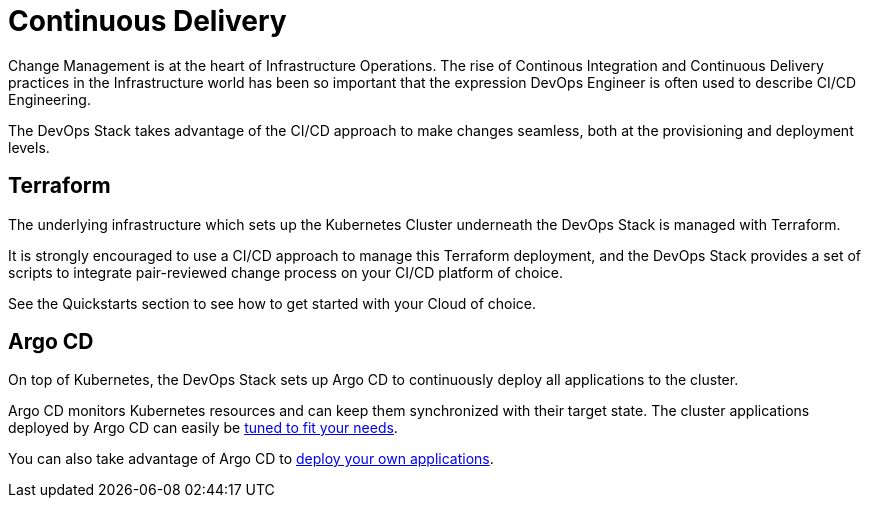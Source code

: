 = Continuous Delivery

Change Management is at the heart of Infrastructure Operations.
The rise of Continous Integration and Continuous Delivery practices
in the Infrastructure world has been so important that the expression
DevOps Engineer is often used to describe CI/CD Engineering.

The DevOps Stack takes advantage of the CI/CD approach to make changes seamless,
both at the provisioning and deployment levels.

== Terraform

The underlying infrastructure which sets up the Kubernetes Cluster
underneath the DevOps Stack is managed with Terraform.

It is strongly encouraged to use a CI/CD approach to manage
this Terraform deployment, and the DevOps Stack provides a set of scripts
to integrate pair-reviewed change process on your CI/CD platform of choice.

See the Quickstarts section to see how to get started with your Cloud of choice.


== Argo CD

On top of Kubernetes, the DevOps Stack sets up Argo CD to continuously deploy
all applications to the cluster.

Argo CD monitors Kubernetes resources and can keep them synchronized
with their target state.
The cluster applications deployed by Argo CD can easily be
xref:ROOT:howtos/tune_cluter_apps.adoc[tuned to fit your needs].

You can also take advantage of Argo CD to 
xref:ROOT:howtos/deploy_own_app.adoc[deploy your own applications].

